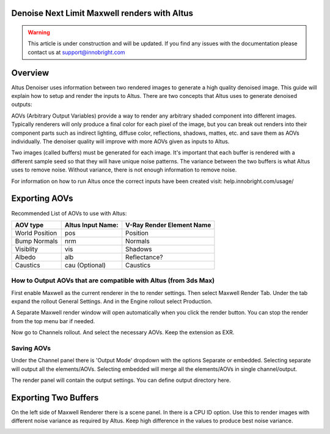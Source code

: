 Denoise Next Limit Maxwell renders with Altus
---------------------------------------------

.. warning::

    This article is under construction and will be updated.  If you find any issues with the documentation please contact us at support@innobright.com


Overview
----------

Altus Denoiser uses information between two rendered images to generate a high quality denoised image. This guide will explain how to setup and render the inputs to Altus. There are two concepts that Altus uses to generate denoised outputs:

AOVs (Arbitrary Output Variables) provide a way to render any arbitrary shaded component into different images. Typically renderers will only produce a final color for each pixel of the image, but you can break out renders into their component parts such as indirect lighting, diffuse color, reflections, shadows, mattes, etc. and save them as AOVs individually. The denoiser quality will improve with more AOVs given as inputs to Altus.

Two images (called buffers) must be generated for each image. It's important that each buffer is rendered with a different sample seed so that they will have unique noise patterns. The variance between the two buffers is what Altus uses to remove noise. Without variance, there is not enough information to remove noise.

For information on how to run Altus once the correct inputs have been created visit:  help.innobright.com/usage/


Exporting AOVs
-----------------

Recommended List of AOVs to use with Altus:

+----------------+-----------------------+-------------------------------+
| **AOV type**   | **Altus Input Name:** | **V-Ray Render Element Name** |
+================+=======================+===============================+
| World Position | pos                   | Position                      |
+----------------+-----------------------+-------------------------------+
| Bump Normals   | nrm                   | Normals                       |
+----------------+-----------------------+-------------------------------+
| Visiblity      | vis                   | Shadows                       |
+----------------+-----------------------+-------------------------------+
| Albedo         | alb                   | Reflectance?                  |
+----------------+-----------------------+-------------------------------+
| Caustics       | cau (Optional)        | Caustics                      |
+----------------+-----------------------+-------------------------------+


How to Output AOVs that are compatible with Altus (from 3ds Max)
################################################################

First enable Maxwell as the current renderer in the to render settings.  Then select Maxwell Render Tab. Under the tab expand the rollout General Settings. And in the Engine rollout select Production. 

.. image:: ./maxwell/01.JPG
   :scale: 100 %
   :align: center

A Separate Maxwell render window will open automatically when you click the render button.  You can stop the render from the top menu bar if needed. 

.. image:: ./maxwell/02.JPG
   :scale: 100 %
   :align: center

Now go to Channels rollout. And select the necessary AOVs. Keep the extension as EXR. 

.. image:: ./maxwell/05.JPG
   :scale: 120 %
   :align: center

Saving AOVs
###########

Under the Channel panel there is 'Output Mode' dropdown with the options Separate or embedded.  Selecting separate will output all the elements/AOVs.  Selecting embedded will merge all the elements/AOVs in single channel/output.

The render panel will contain the output settings.  You can define output directory here.

.. image:: ./maxwell/04.JPG
   :scale: 120 %
   :align: center

Exporting Two Buffers
----------------------

On the left side of Maxwell Renderer there is a scene panel.  In there is a CPU ID option. Use this to render images with different noise variance as required by Altus. Keep high difference in the values to produce best noise variance. 

.. image:: ./maxwell/03.JPG
   :scale: 120 %
   :align: center

